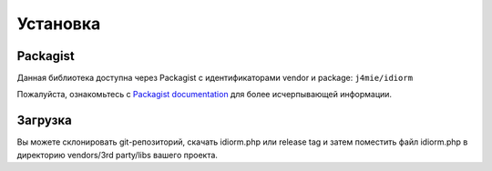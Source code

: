Установка
============

Packagist
~~~~~~~~~

Данная библиотека доступна через Packagist с идентификаторами vendor и package: ``j4mie/idiorm``

Пожалуйста, ознакомьтесь с `Packagist documentation`_ для более исчерпывающей информации.

Загрузка
~~~~~~~~

Вы можете склонировать git-репозиторий, скачать idiorm.php или release tag
и затем поместить файл idiorm.php в директорию vendors/3rd party/libs
вашего проекта.

.. _Packagist documentation: http://packagist.org/
